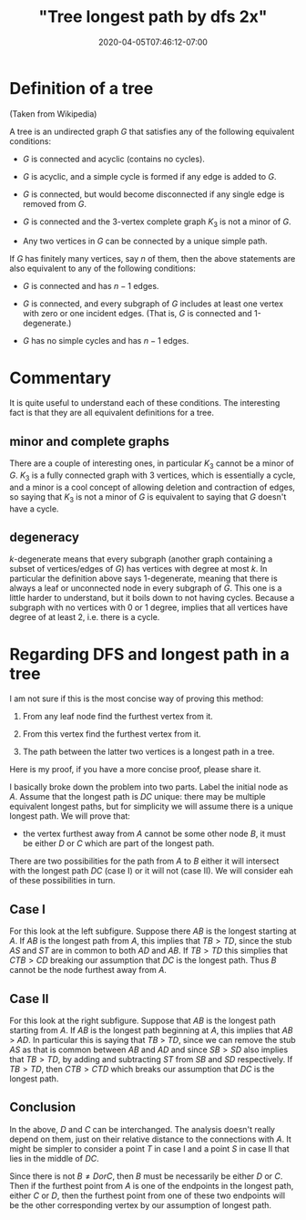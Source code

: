 # -*- mode: org -*-
#+HUGO_BASE_DIR: ../..
#+HUGO_SECTION: posts
#+HUGO_WEIGHT: 2000
#+HUGO_AUTO_SET_LASTMOD: t
#+TITLE: "Tree longest path by dfs 2x"
#+DATE: 2020-04-05T07:46:12-07:00
#+HUGO_TAGS: dfs trees algorithms
#+HUGO_CATEGORIES: dfs trees algorithms
#+HUGO_MENU_off: :menu "main" :weight 2000
#+HUGO_CUSTOM_FRONT_MATTER: :foo bar :baz zoo :alpha 1 :beta "two words" :gamma 10 :mathjax true :toc true
#+HUGO_DRAFT: false

#+STARTUP: indent hidestars showall

* Definition of a tree
(Taken from Wikipedia)

A tree is an undirected graph $G$ that satisfies any of the following equivalent
conditions:

- $G$ is connected and acyclic (contains no cycles).

- $G$ is acyclic, and a simple cycle is formed if any edge is added to $G$.

- $G$ is connected, but would become disconnected if any single edge is removed
  from $G$.

- $G$ is connected and the 3-vertex complete graph $K_3$ is not a minor of $G$.

- Any two vertices in $G$ can be connected by a unique simple path.

If $G$ has finitely many vertices, say $n$ of them, then the above statements
are also equivalent to any of the following conditions:

- $G$ is connected and has $n − 1$ edges.

- $G$ is connected, and every subgraph of $G$ includes at least one vertex with
  zero or one incident edges. (That is, $G$ is connected and 1-degenerate.)

- $G$ has no simple cycles and has $n − 1$ edges.

* Commentary

It is quite useful to understand each of these conditions.  The interesting fact
is that they are all equivalent definitions for a tree.

** minor and complete graphs
There are a couple of interesting ones, in particular $K_3$ cannot be a minor of
$G$. $K_3$ is a fully connected graph with 3 vertices, which is essentially a
cycle, and a minor is a cool concept of allowing deletion and contraction of
edges, so saying that $K_3$ is not a minor of $G$ is equivalent to saying that
$G$ doesn't have a cycle.

** degeneracy
$k$-degenerate means that every subgraph (another graph containing a subset of
vertices/edges of $G$) has vertices with degree at most $k$. In particular the
definition above says 1-degenerate, meaning that there is always a leaf or
unconnected node in every subgraph of $G$. This one is a little harder to
understand, but it boils down to not having cycles. Because a subgraph with no
vertices with 0 or 1 degree, implies that all vertices have degree of at least
2, i.e. there is a cycle.

* Regarding DFS and longest path in a tree

I am not sure if this is the most concise way of proving this method:

1. From any leaf node find the furthest vertex from it.

2. From this vertex find the furthest vertex from it.

3. The path between the latter two vertices is a longest path in a tree.

Here is my proof, if you have a more concise proof, please share it.

I basically broke down the problem into two parts. Label the initial node as
$A$. Assume that the longest path is $DC$ unique: there may be multiple
equivalent longest paths, but for simplicity we will assume there is a unique
longest path.  We will prove that:

- the vertex furthest away from $A$ cannot be some other node $B$, it must be
  either $D$ or $C$ which are part of the longest path.

There are two possibilities for the path from $A$ to $B$ either it will
intersect with the longest path $DC$ (case I) or it will not (case II). We will
consider eah of these possibilities in turn.

[[file:/images/trees/dfs-2.svg]]

** Case I

For this look at the left subfigure.  Suppose there $AB$ is the longest starting
at $A$.  If $AB$ is the longest path from $A$, this implies that $TB > TD$,
since the stub $AS$ and $ST$ are in common to both $AD$ and $AB$.  If $TB >
TD$ this simplies that $CTB > CD$ breaking our assumption that $DC$ is the
longest path.  Thus $B$ cannot be the node furthest away from $A$.

** Case II
For this look at the right subfigure. Suppose that $AB$ is the longest path
starting from $A$. If $AB$ is the longest path beginning at $A$, this implies
that $AB$ > $AD$. In particular this is saying that $TB$ > $TD$, since we can
remove the stub $AS$ as that is common between $AB$ and $AD$ and since $SB > SD$
also implies that $TB >TD$, by adding and subtracting $ST$ from $SB$ and $SD$
respectively.  If $TB > TD$, then $CTB > CTD$ which breaks our assumption that
$DC$ is the longest path.

** Conclusion
In the above, $D$ and $C$ can be interchanged. The analysis doesn't really
depend on them, just on their relative distance to the connections with $A$. It
might be simpler to consider a point $T$ in case I and a point $S$ in case II
that lies in the middle of $DC$.

Since there is not $B \ne D or C$, then $B$ must be necessarily be either $D$ or
$C$. Then if the furthest point from $A$ is one of the endpoints in the longest
path, either $C$ or $D$, then the furthest point from one of these two endpoints
will be the other corresponding vertex by our assumption of longest path.
